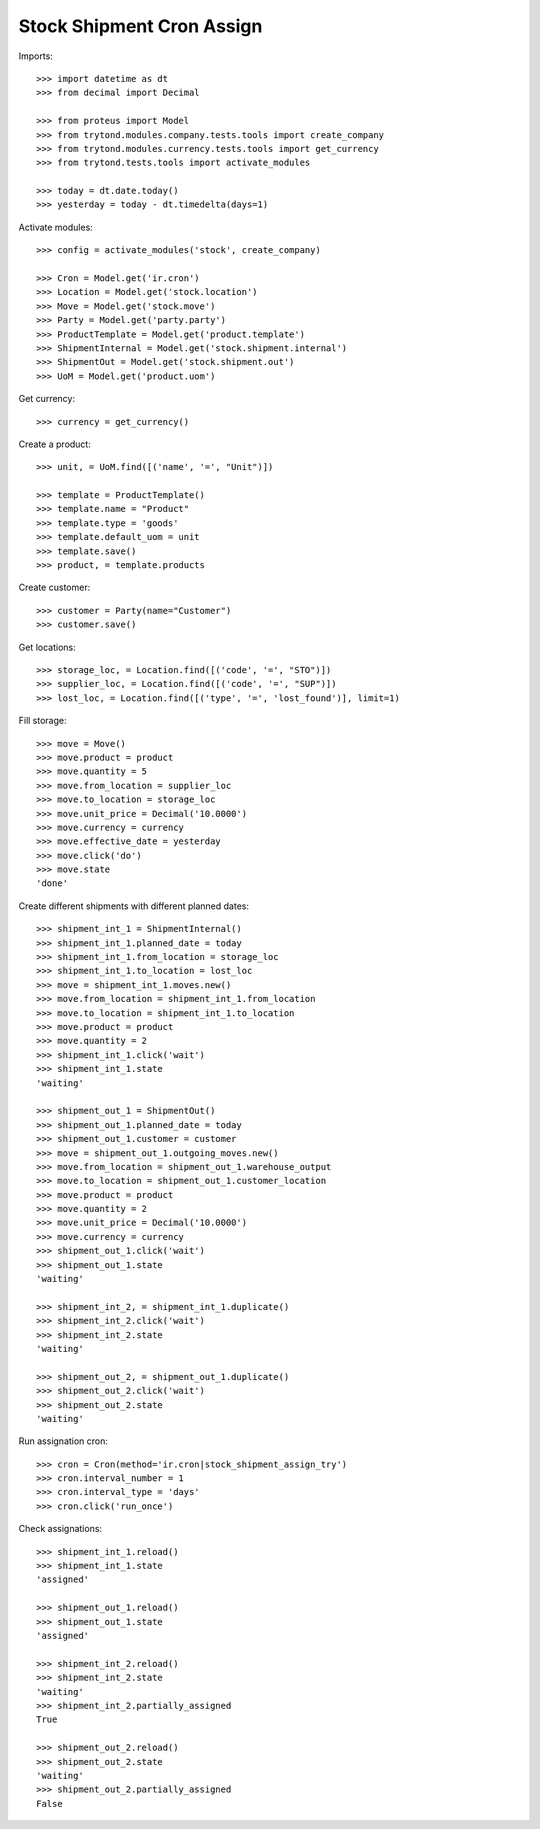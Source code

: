 ==========================
Stock Shipment Cron Assign
==========================

Imports::

    >>> import datetime as dt
    >>> from decimal import Decimal

    >>> from proteus import Model
    >>> from trytond.modules.company.tests.tools import create_company
    >>> from trytond.modules.currency.tests.tools import get_currency
    >>> from trytond.tests.tools import activate_modules

    >>> today = dt.date.today()
    >>> yesterday = today - dt.timedelta(days=1)

Activate modules::

    >>> config = activate_modules('stock', create_company)

    >>> Cron = Model.get('ir.cron')
    >>> Location = Model.get('stock.location')
    >>> Move = Model.get('stock.move')
    >>> Party = Model.get('party.party')
    >>> ProductTemplate = Model.get('product.template')
    >>> ShipmentInternal = Model.get('stock.shipment.internal')
    >>> ShipmentOut = Model.get('stock.shipment.out')
    >>> UoM = Model.get('product.uom')

Get currency::

    >>> currency = get_currency()

Create a product::

    >>> unit, = UoM.find([('name', '=', "Unit")])

    >>> template = ProductTemplate()
    >>> template.name = "Product"
    >>> template.type = 'goods'
    >>> template.default_uom = unit
    >>> template.save()
    >>> product, = template.products

Create customer::

    >>> customer = Party(name="Customer")
    >>> customer.save()

Get locations::

    >>> storage_loc, = Location.find([('code', '=', "STO")])
    >>> supplier_loc, = Location.find([('code', '=', "SUP")])
    >>> lost_loc, = Location.find([('type', '=', 'lost_found')], limit=1)

Fill storage::

    >>> move = Move()
    >>> move.product = product
    >>> move.quantity = 5
    >>> move.from_location = supplier_loc
    >>> move.to_location = storage_loc
    >>> move.unit_price = Decimal('10.0000')
    >>> move.currency = currency
    >>> move.effective_date = yesterday
    >>> move.click('do')
    >>> move.state
    'done'

Create different shipments with different planned dates::

    >>> shipment_int_1 = ShipmentInternal()
    >>> shipment_int_1.planned_date = today
    >>> shipment_int_1.from_location = storage_loc
    >>> shipment_int_1.to_location = lost_loc
    >>> move = shipment_int_1.moves.new()
    >>> move.from_location = shipment_int_1.from_location
    >>> move.to_location = shipment_int_1.to_location
    >>> move.product = product
    >>> move.quantity = 2
    >>> shipment_int_1.click('wait')
    >>> shipment_int_1.state
    'waiting'

    >>> shipment_out_1 = ShipmentOut()
    >>> shipment_out_1.planned_date = today
    >>> shipment_out_1.customer = customer
    >>> move = shipment_out_1.outgoing_moves.new()
    >>> move.from_location = shipment_out_1.warehouse_output
    >>> move.to_location = shipment_out_1.customer_location
    >>> move.product = product
    >>> move.quantity = 2
    >>> move.unit_price = Decimal('10.0000')
    >>> move.currency = currency
    >>> shipment_out_1.click('wait')
    >>> shipment_out_1.state
    'waiting'

    >>> shipment_int_2, = shipment_int_1.duplicate()
    >>> shipment_int_2.click('wait')
    >>> shipment_int_2.state
    'waiting'

    >>> shipment_out_2, = shipment_out_1.duplicate()
    >>> shipment_out_2.click('wait')
    >>> shipment_out_2.state
    'waiting'

Run assignation cron::

    >>> cron = Cron(method='ir.cron|stock_shipment_assign_try')
    >>> cron.interval_number = 1
    >>> cron.interval_type = 'days'
    >>> cron.click('run_once')

Check assignations::

    >>> shipment_int_1.reload()
    >>> shipment_int_1.state
    'assigned'

    >>> shipment_out_1.reload()
    >>> shipment_out_1.state
    'assigned'

    >>> shipment_int_2.reload()
    >>> shipment_int_2.state
    'waiting'
    >>> shipment_int_2.partially_assigned
    True

    >>> shipment_out_2.reload()
    >>> shipment_out_2.state
    'waiting'
    >>> shipment_out_2.partially_assigned
    False

